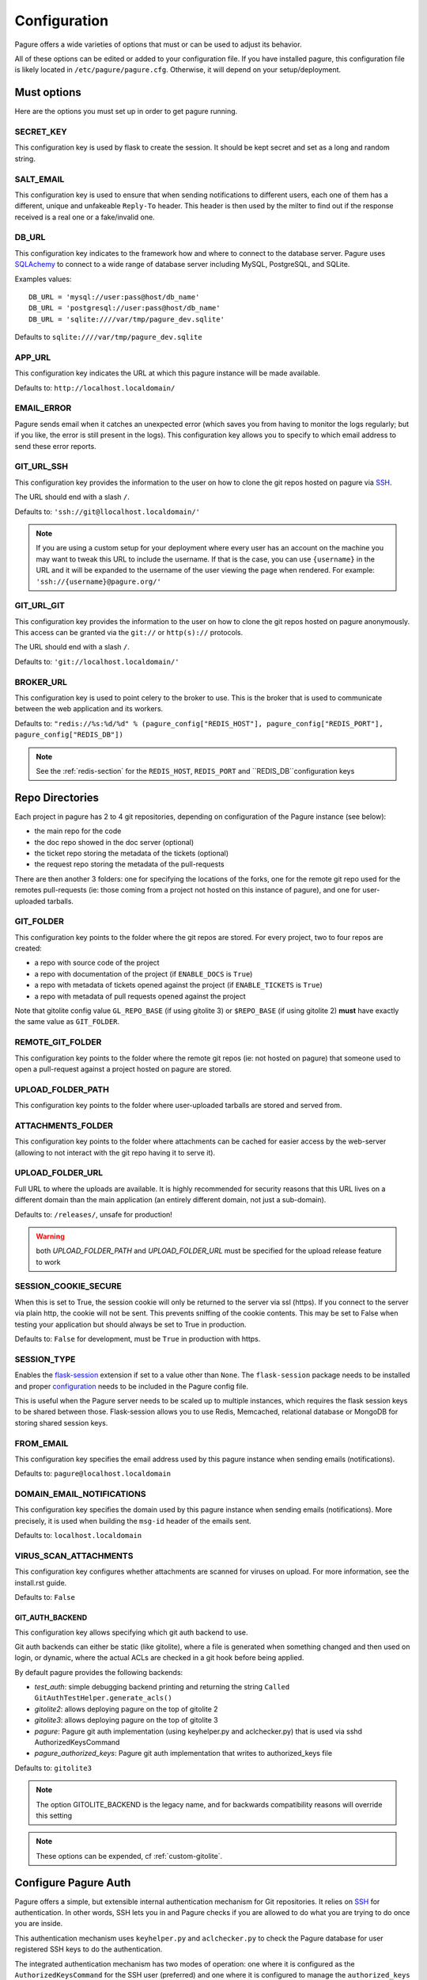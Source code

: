 Configuration
=============

Pagure offers a wide varieties of options that must or can be used to
adjust its behavior.

All of these options can be edited or added to your configuration file.
If you have installed pagure, this configuration file is likely located in
``/etc/pagure/pagure.cfg``. Otherwise, it will depend on your
setup/deployment.


Must options
------------

Here are the options you must set up in order to get pagure running.


SECRET_KEY
~~~~~~~~~~

This configuration key is used by flask to create the session. It should be kept secret
and set as a long and random string.


SALT_EMAIL
~~~~~~~~~~

This configuration key is used to ensure that when sending
notifications to different users, each one of them has a different, unique
and unfakeable ``Reply-To`` header. This header is then used by the milter to find
out if the response received is a real one or a fake/invalid one.


DB_URL
~~~~~~

This configuration key indicates to the framework how and where to connect to the database
server. Pagure uses `SQLAchemy <http://www.sqlalchemy.org/>`_ to connect
to a wide range of database server including MySQL, PostgreSQL, and SQLite.

Examples values:

::

    DB_URL = 'mysql://user:pass@host/db_name'
    DB_URL = 'postgresql://user:pass@host/db_name'
    DB_URL = 'sqlite:////var/tmp/pagure_dev.sqlite'

Defaults to ``sqlite:////var/tmp/pagure_dev.sqlite``


APP_URL
~~~~~~~

This configuration key indicates the URL at which this pagure instance will be made available.

Defaults to: ``http://localhost.localdomain/``


EMAIL_ERROR
~~~~~~~~~~~

Pagure sends email when it catches an unexpected error (which saves you from
having to monitor the logs regularly; but if you like, the error is still
present in the logs).
This configuration key allows you to specify to which email address to send
these error reports.


GIT_URL_SSH
~~~~~~~~~~~

This configuration key provides the information to the user on how to clone
the git repos hosted on pagure via `SSH <https://en.wikipedia.org/wiki/Secure_Shell>`_.

The URL should end with a slash ``/``.

Defaults to: ``'ssh://git@llocalhost.localdomain/'``

.. note:: If you are using a custom setup for your deployment where every
        user has an account on the machine you may want to tweak this URL
        to include the username. If that is the case, you can use
        ``{username}`` in the URL and it will be expanded to the username
        of the user viewing the page when rendered.
        For example: ``'ssh://{username}@pagure.org/'``


GIT_URL_GIT
~~~~~~~~~~~

This configuration key provides the information to the user on how to clone
the git repos hosted on pagure anonymously. This access can be granted via
the ``git://`` or ``http(s)://`` protocols.

The URL should end with a slash ``/``.

Defaults to: ``'git://localhost.localdomain/'``


BROKER_URL
~~~~~~~~~~

This configuration key is used to point celery to the broker to use. This
is the broker that is used to communicate between the web application and
its workers.

Defaults to: ``"redis://%s:%d/%d" % (pagure_config["REDIS_HOST"], pagure_config["REDIS_PORT"], pagure_config["REDIS_DB"])``

.. note:: See the :ref:`redis-section` for the ``REDIS_HOST``, ``REDIS_PORT``
          and ``REDIS_DB``configuration keys


Repo Directories
----------------

Each project in pagure has 2 to 4 git repositories, depending on configuration
of the Pagure instance (see below):

- the main repo for the code
- the doc repo showed in the doc server (optional)
- the ticket repo storing the metadata of the tickets (optional)
- the request repo storing the metadata of the pull-requests

There are then another 3 folders: one for specifying the locations of the forks, one
for the remote git repo used for the remotes pull-requests (ie: those coming from
a project not hosted on this instance of pagure), and one for user-uploaded tarballs.


GIT_FOLDER
~~~~~~~~~~

This configuration key points to the folder where the git repos are stored.
For every project, two to four repos are created:

* a repo with source code of the project
* a repo with documentation of the project
  (if ``ENABLE_DOCS`` is ``True``)
* a repo with metadata of tickets opened against the project
  (if ``ENABLE_TICKETS`` is ``True``)
* a repo with metadata of pull requests opened against the project

Note that gitolite config value ``GL_REPO_BASE`` (if using gitolite 3)
or ``$REPO_BASE`` (if using gitolite 2) **must** have exactly the same
value as ``GIT_FOLDER``.


REMOTE_GIT_FOLDER
~~~~~~~~~~~~~~~~~

This configuration key points to the folder where the remote git repos (ie:
not hosted on pagure) that someone used to open a pull-request against a
project hosted on pagure are stored.


UPLOAD_FOLDER_PATH
~~~~~~~~~~~~~~~~~~

This configuration key points to the folder where user-uploaded tarballs
are stored and served from.


ATTACHMENTS_FOLDER
~~~~~~~~~~~~~~~~~~

This configuration key points to the folder where attachments can be cached
for easier access by the web-server (allowing to not interact with the git
repo having it to serve it).


UPLOAD_FOLDER_URL
~~~~~~~~~~~~~~~~~~

Full URL to where the uploads are available. It is highly recommended for
security reasons that this URL lives on a different domain than the main
application (an entirely different domain, not just a sub-domain).

Defaults to: ``/releases/``, unsafe for production!


.. warning:: both `UPLOAD_FOLDER_PATH` and `UPLOAD_FOLDER_URL` must be
            specified for the upload release feature to work


SESSION_COOKIE_SECURE
~~~~~~~~~~~~~~~~~~~~~

When this is set to True, the session cookie will only be returned to the
server via ssl (https). If you connect to the server via plain http, the
cookie will not be sent. This prevents sniffing of the cookie contents.
This may be set to False when testing your application but should always
be set to True in production.

Defaults to: ``False`` for development, must be ``True`` in production with
https.


SESSION_TYPE
~~~~~~~~~~~~

Enables the `flask-session <https://pythonhosted.org/Flask-Session/>`_
extension if set to a value other than ``None``. The ``flask-session``
package needs to be installed and proper
`configuration <https://pythonhosted.org/Flask-Session/#configuration>`_
needs to be included in the Pagure config file.

This is useful when the Pagure server needs to be scaled up to multiple
instances, which requires the flask session keys to be shared between those.
Flask-session allows you to use Redis, Memcached, relational database
or MongoDB for storing shared session keys.


FROM_EMAIL
~~~~~~~~~~

This configuration key specifies the email address used by this pagure instance
when sending emails (notifications).

Defaults to: ``pagure@localhost.localdomain``


DOMAIN_EMAIL_NOTIFICATIONS
~~~~~~~~~~~~~~~~~~~~~~~~~~

This configuration key specifies the domain used by this pagure instance
when sending emails (notifications). More precisely, it is used
when building the ``msg-id`` header of the emails sent.

Defaults to: ``localhost.localdomain``


VIRUS_SCAN_ATTACHMENTS
~~~~~~~~~~~~~~~~~~~~~~

This configuration key configures whether attachments are scanned for viruses on
upload. For more information, see the install.rst guide.

Defaults to: ``False``


GIT_AUTH_BACKEND
^^^^^^^^^^^^^^^^

This configuration key allows specifying which git auth backend to use.

Git auth backends can either be static (like gitolite), where a file is
generated when something changed and then used on login, or dynamic,
where the actual ACLs are checked in a git hook before being applied.

By default pagure provides the following backends:

- `test_auth`: simple debugging backend printing and returning the string ``Called GitAuthTestHelper.generate_acls()``
- `gitolite2`: allows deploying pagure on the top of gitolite 2
- `gitolite3`: allows deploying pagure on the top of gitolite 3
- `pagure`: Pagure git auth implementation (using keyhelper.py and aclchecker.py) that is used via sshd AuthorizedKeysCommand
- `pagure_authorized_keys`: Pagure git auth implementation that writes to authorized_keys file

Defaults to: ``gitolite3``

.. note:: The option GITOLITE_BACKEND is the legacy name, and for backwards compatibility reasons will override this setting

.. note:: These options can be expended, cf :ref:`custom-gitolite`.


Configure Pagure Auth
---------------------

Pagure offers a simple, but extensible internal authentication mechanism
for Git repositories. It relies on `SSH <https://en.wikipedia.org/wiki/Secure_Shell>`_
for authentication. In other words, SSH lets you in and Pagure checks if
you are allowed to do what you are trying to do once you are inside.

This authentication mechanism uses ``keyhelper.py`` and ``aclchecker.py`` to
check the Pagure database for user registered SSH keys to do the authentication.

The integrated authentication mechanism has two modes of operation: one
where it is configured as the ``AuthorizedKeysCommand`` for the SSH user (preferred)
and one where it is configured to manage the ``authorized_keys`` file for
the SSH user.

In the preferred mode, when you attempt to do an action with a remote Git repo
over SSH (e.g. ``git clone ssh://git@localhost.localdomain/repository.git``),
the SSH server will ask Pagure to validate the SSH user key. This has the
advantage of performance (no racey and slow file I/O) but has the disadvantage
of requiring changes to the system's ``sshd_config`` file to use it.

To use this variant, set the following in ``pagure.cfg``:

::

    GIT_AUTH_BACKEND = "pagure"

    HTTP_REPO_ACCESS_GITOLITE = None

    SSH_KEYS_USERNAME_EXPECT = "git"

    SSH_COMMAND_NON_REPOSPANNER = ([
        "/usr/bin/%(cmd)s",
        "/srv/git/repositories/%(reponame)s",
    ], {"GL_USER": "%(username)s"})


Setting the following in ``/etc/ssh/sshd_config`` is also required:

::

    Match User git
        AuthorizedKeysCommand /usr/libexec/pagure/keyhelper.py "%u" "%h" "%t" "%f"
        AuthorizedKeysCommandUser git


If you do not have the ability to modify the sshd configuration to set up
the ``pagure`` backend, then you need to use the ``pagure_authorized_keys``
alternative backend. This backend will write to the git user's  ``authorized_keys``
file instead. This is slower than the preferred mode and also has the
disadvantage of making it impossible to scale to multiple Pagure frontend
instances on top of a shared Git storage without causing races and triggering
inconsistencies. It also adds to the I/O contention on a heavily used system,
but for most smaller setups with few users, the trade-off is not noticeable.

To use this variant, enable the ``pagure_authorized_keys_worker`` service and
set the following to ``pagure.cfg``:

::

    SSH_FOLDER = "/srv/git/.ssh"

    GIT_AUTH_BACKEND = "pagure_authorized_keys"

    HTTP_REPO_ACCESS_GITOLITE = None

    SSH_COMMAND_NON_REPOSPANNER = ([
        "/usr/bin/%(cmd)s",
        "/srv/git/repositories/%(reponame)s",
    ], {"GL_USER": "%(username)s"})


Configure Gitolite
------------------

Pagure can use `gitolite <http://gitolite.com/>`_ as an authorization layer.
Gitolite relies on `SSH <https://en.wikipedia.org/wiki/Secure_Shell>`_ for
the authentication. In other words, SSH lets you in and gitolite checks if
you are allowed to do what you are trying to do once you are inside.

Pagure supports both gitolite 2 and gitolite 3 and the code generating
the gitolite configuration can be customized for easier integration with
other systems (cf :ref:`custom-gitolite`).

Using Gitolite also requires setting the following in ``pagure.cfg``:

::

    HTTP_REPO_ACCESS_GITOLITE = "/usr/share/gitolite3/gitolite-shell"

    SSH_COMMAND_NON_REPOSPANNER = (
        [
            "/usr/share/gitolite3/gitolite-shell",
            "%(username)s",
            "%(cmd)s",
            "%(reponame)s",
        ],
        {},
    )


This ensures that the Gitolite environment is used for interacting with
Git repositories. Further customizations are listed below.


**gitolite 2 and 3**
~~~~~~~~~~~~~~~~~~~~

GITOLITE_HOME
^^^^^^^^^^^^^

This configuration key points to the home directory of the user under which
gitolite is ran.


GITOLITE_KEYDIR
^^^^^^^^^^^^^^^

This configuration key points to the folder where gitolite stores and accesses
the public SSH keys of all the user have access to the server.

Since pagure is the user interface, it is pagure that writes down the files
in this directory, effectively setting up the users to be able to use gitolite.


GITOLITE_CONFIG
^^^^^^^^^^^^^^^

This configuration key points to the gitolite.conf file where pagure writes
the gitolite repository access configuration.


GITOLITE_CELERY_QUEUE
^^^^^^^^^^^^^^^^^^^^^

This configuration is useful for large pagure deployment where recompiling
the gitolite config file can take a long time. By default the compilation
of gitolite's configuration file is done by the pagure_worker, which spawns
by default 4 concurrent workers. If it takes a while to recompile the
gitolite configuration file, these workers may be stepping on each others'
toes.
In this situation, this configuration key allows you to direct the messages
asking for the gitolite configuration file to be compiled to a different
queue which can then be handled by a different service/worker.

Pagure provides a ``pagure_gitolite_worker.service`` systemd service file
pre-configured to handles these messages if this configuration key is set
to ``gitolite_queue``.


**gitolite 2 only**
~~~~~~~~~~~~~~~~~~~

GL_RC
^^^^^

This configuration key points to the file ``gitolite.rc`` used by gitolite
to record who has access to what (ie: who has access to which repo/branch).


GL_BINDIR
^^^^^^^^^

This configuration key indicates the folder in which the gitolite tools can
be found. It can be as simple as ``/usr/bin/`` if the tools have been installed
using a package manager or something like ``/opt/bin/`` for a more custom
install.


**gitolite 3 only**
~~~~~~~~~~~~~~~~~~~

GITOLITE_HAS_COMPILE_1
^^^^^^^^^^^^^^^^^^^^^^

By setting this configuration key to ``True``, you can turn on using the
gitolite ``compile-1`` binary. This speeds up gitolite task when it recompiles
configuration after new project is created. In order to use this, you need to
have the ``compile-1`` gitolite command.

There are two ways to have it,

#. You distribution already has the file installed for you and you can then
   just use it.
#. You need to download and install it yourself. We are describing what
   needs to be done for this here below.

Installing the ``compile-1`` command:

* You also have to make sure that your distribution of gitolite contains
  `patch <https://github.com/sitaramc/gitolite/commit/c4b6521a4b82e639f6ed776abad79c>`_
  which makes gitolite respect ``ALLOW_ORPHAN_GL_CONF`` configuration variable,
  if this patch isn't already present, you will have to make the change yourself.
* In your ``gitolite.rc`` set ``ALLOW_ORPHAN_GL_CONF`` to ``1`` (you may
  have to add it yourself).
* Still in your ``gitolite.rc`` file, uncomment ``LOCAL_CODE`` file and set
  it to a full path of a directory that you choose (for example
  ``/usr/local/share/gitolite3``).
* Create a subdirectory ``commands`` under the path you picked for ``LOCAL_CODE``
  (in our example, you will need to do: ``mkdir -p /usr/local/share/gitolite3/commands``)
* Finally, install the ``compile-1`` command in this ``commands`` subdirectory
  If your installation doesn't ship this file, you can `download it
  <https://github.com/sitaramc/gitolite/blob/master/contrib/commands/compile-1>`_.
  (Ensure the file is executable, otherwise gitolite will not find it)

Defaults to: ``False``


EventSource options
-------------------

EVENTSOURCE_SOURCE
~~~~~~~~~~~~~~~~~~

This configuration key indicates the URL at which the EventSource server is
available. If not defined, pagure will behave as if there are no EventSource
server running.


EVENTSOURCE_PORT
~~~~~~~~~~~~~~~~

This configuration key indicates the port at which the EventSource server is
running.

.. note:: The EventSource server requires a redis server (see ``Redis options``
         below)


Web-hooks notifications
-----------------------

WEBHOOK
~~~~~~~

This configuration key allows turning on or off web-hooks notifications for
this pagure instance.

Defaults to: ``False``.

.. note:: The Web-hooks server requires a redis server (see ``Redis options``
         below)


.. _redis-section:


Redis options
-------------

REDIS_HOST
~~~~~~~~~~

This configuration key indicates the host at which the `redis <http://redis.io/>`_
server is running.

Defaults to: ``0.0.0.0``.

REDIS_PORT
~~~~~~~~~~

This configuration key indicates the port at which the redis server can be
contacted.

Defaults to: ``6379``.

REDIS_DB
~~~~~~~~

This configuration key indicates the name of the redis database to use for
communicating with the EventSource server.

Defaults to: ``0``.


Authentication options
----------------------

ADMIN_GROUP
~~~~~~~~~~~

List of groups, either local or remote (if the openid server used supports the
group extension), that are the site admins. These admins can regenerate the
gitolite configuration, the ssh key files, and the hook-token for every project
as well as manage users and groups.


PAGURE_ADMIN_USERS
~~~~~~~~~~~~~~~~~~

List of local users that are the site admins. These admins have the same rights as
the users in the admin groups listed above as well as admin rights to
all projects hosted on this pagure instance.


Celery Queue options
--------------------

In order to help prioritize between tasks having a direct impact on the user
experience and tasks needed to be run on the background but not directly
impacting the users, we have split the generic tasks triggered by the web
application into three possible queues: Fast, Medium, Slow.
If none of these options are set, a single queue will be used for all tasks.

FAST_CELERY_QUEUE
~~~~~~~~~~~~~~~~~

This configuration key can be used to specify a dedicated queue for tasks that
are triggered by the web frontend and need to be processed quickly for the
best user experience.

This will be used for tasks such as creating a new project, forking or
merging a pull-request.

Defaults to: ``None``.

MEDIUM_CELERY_QUEUE
~~~~~~~~~~~~~~~~~~~

This configuration key can be used to specify a dedicated queue for tasks that
are triggered by the web frontend and need to be processed but aren't critical
for the best user experience.

This will be used for tasks such as updating a file in a git repository.

Defaults to: ``None``.

SLOW_CELERY_QUEUE
~~~~~~~~~~~~~~~~~

This configuration key can be used to specify a dedicated queue for tasks that
are triggered by the web frontend, are slow and do not impact the user
experience in the user interface.

This will be used for tasks such as updating the ticket git repo based on
the content posted in the user interface.

Defaults to: ``None``.


Stomp Options
-------------

Pagure integration with Stomp allows you to emit messages to any
stomp-compliant message bus.

STOMP_NOTIFICATIONS
~~~~~~~~~~~~~~~~~~~

This configuration key can be used to turn on or off notifications via
`stomp protocol <https://stomp.github.io/>`_. All other stomp-related
settings don't need to be present if this is set to ``False``.

Defaults to: ``False``.

STOMP_BROKERS
~~~~~~~~~~~~~

List of 2-tuples with broker domain names and ports. For example
``[('primary.msg.bus.com', 6543), ('backup.msg.bus.com`, 6543)]``.

STOMP_HIERARCHY
~~~~~~~~~~~~~~~

Base name of the hierarchy to emit messages to. For example
``/queue/some.hierarchy.``. Note that this **must** end with
a dot. Pagure will append queue names such as ``project.new``
to this value, resulting in queue names being e.g.
``/queue/some.hierarchy.project.new``.

STOMP_SSL
~~~~~~~~~

Whether or not to use SSL when connecting to message brokers.

Defaults to: ``False``.

STOMP_KEY_FILE
~~~~~~~~~~~~~~

Absolute path to key file for SSL connection. Only required if
``STOMP_SSL`` is set to ``True``.

STOMP_CERT_FILE
~~~~~~~~~~~~~~~

Absolute path to certificate file for SSL connection. Only required if
``STOMP_SSL`` is set to ``True``.

STOMP_CREDS_PASSWORD
~~~~~~~~~~~~~~~~~~~~

Password for decoding ``STOMP_CERT_FILE`` and ``STOMP_KEY_FILE``. Only
required if ``STOMP_SSL`` is set to ``True`` and credentials files are
password-encoded.

ALWAYS_STOMP_ON_COMMITS
~~~~~~~~~~~~~~~~~~~~~~~

This configuration key can be used to enforce `stomp <https://stomp.github.io/>`_
notifications on commits made on all projects in a pagure instance.

Defaults to: ``False``.


API token ACLs
--------------

ACLS
~~~~

This configuration key lists all the ACLs that can be associated with an API
token with a short description of what the ACL allows one to do.
This key it not really meant to be changed unless you really know what you
are doing.

USER_ACLS
~~~~~~~~~

This configuration key can be used to list which of the ACLs listed in ``ACLS``
can be associated with an API token of a project in the (web) user interface.

Use this configuration key in combination with ``ADMIN_API_ACLS`` to disable
certain ACLs for users while allowing admins to generate keys with them.

Defaults to: ``[key for key in ACLS.keys() if key != 'generate_acls_project']``
    (ie: all the ACLs in ``ACLS`` except for ``generate_acls_project``)


ADMIN_API_ACLS
~~~~~~~~~~~~~~

This configuration key can be used to list which of the ACLs listed in ``ACLS``
can be generated by the ``pagure-admin`` CLI tool by admins.

Defaults to: ``['issue_comment', 'issue_create', 'issue_change_status', 'pull_request_flag', 'pull_request_comment', 'pull_request_merge', 'generate_acls_project', 'commit_flag', 'create_branch']``


CROSS_PROJECT_ACLS
~~~~~~~~~~~~~~~~~~

This configuration key can be used to list which of the ACLs listed in ``ACLS``
can be associated with a project-less API token in the (web) user interface.
These project-less API tokens can be generated in the user's settings page
and allows action in multiple projects instead of being restricted to a
specific one.

Defaults to: ``['create_project', 'fork_project', 'modify_project']``


Optional options
----------------

Theming
~~~~~~~

THEME
^^^^^

This configuration key allows you to specify the theme to be used. The
string specified is the name of the theme directory in ``pagure/themes/``

For more information about theming see the :doc:`usage/theming`

Default options:

- ``chameleon``  The OpenSUSE theme for pagure
- ``default``  The default theme for pagure
- ``pagureio``  The theme used at https://pagure.io
- ``srcfpo``  The theme used at https://src.fedoraproject.org

Defaults to: ``default``


Git repository templates
~~~~~~~~~~~~~~~~~~~~~~~~

PROJECT_TEMPLATE_PATH
^^^^^^^^^^^^^^^^^^^^^

This configuration key allows you to specify the path to a git repository
to use as a template when creating new repository for new projects.
This template will not be used for forks nor any of the git repository but
the one used for the sources (ie: it will not be used for the tickets,
requests or docs repositories).

FORK_TEMPLATE_PATH
^^^^^^^^^^^^^^^^^^

This configuration key allows you to specify the path to a git repository
to use as a template when creating new repository for new forks.
This template will not be used for any of the git repository but
the one used for the sources of forks (ie: it will not be used for the
tickets, requests or docs repositories).


SSH_KEYS
~~~~~~~~

It is a good practice to publish the fingerprint and public SSH key of a
server you provide access to.
Pagure offers the possibility to expose this information based on the values
set in the configuration file, in the ``SSH_KEYS`` configuration key.

See the `SSH hostkeys/Fingerprints page on pagure.io <https://pagure.io/ssh_info>`_.

.. warning: The format is important

    SSH_KEYS = {'RSA': {'fingerprint': '<foo>', 'pubkey': '<bar>'}}

Where `<foo>` and `<bar>` must be replaced by your values.


CSP_HEADERS
~~~~~~~~~~~

Content Security Policy (CSP) is a computer security standard introduced to
prevent cross-site scripting (XSS), clickjacking and other code injection
attacks resulting from execution of malicious content in the trusted web page
context

Source: https://en.wikipedia.org/wiki/Content_Security_Policy


Defaults to:

::

    CSP_HEADERS = (
        "default-src 'self' https:; "
        "script-src 'self' 'nonce-{nonce}'; "
        "style-src 'self' 'nonce-{nonce}'"
    )

Where ``{nonce}`` is dynamically set by pagure.


LOGGING_GIT_HOOKS
~~~~~~~~~~~~~~~~~

This configuration key allows to have a different logging configuration for the
web application and the git hooks.

If un-specified (default), the logging configuration used by the git hooks will
be the same as the one for the web application (i.e.: defined in ``LOGGING`` here
below).

Defaults to: ``None``.


LOGGING
~~~~~~~

This configuration key allows you to set up the logging of the application.
It relies on the standard `python logging module
<https://docs.python.org/2/library/logging.html>`_.

The default value is:

::

   LOGGING = {
        "version": 1,
        "disable_existing_loggers": False,
        "formatters": {
            "standard": {
                "format": "%(asctime)s [%(levelname)s] %(name)s: %(message)s"
            },
            "email_format": {"format": MSG_FORMAT},
        },
        "filters": {"myfilter": {"()": ContextInjector}},
        "handlers": {
            "console": {
                "formatter": "standard",
                "class": "logging.StreamHandler",
                "stream": "ext://sys.stdout",
            },
            "auth_handler": {
                "formatter": "standard",
                "class": "logging.StreamHandler",
                "stream": "ext://sys.stdout",
            },
            "email": {
                "level": "ERROR",
                "formatter": "email_format",
                "class": "logging.handlers.SMTPHandler",
                "mailhost": "localhost",
                "fromaddr": "pagure@localhost",
                "toaddrs": "root@localhost",
                "subject": "ERROR on pagure",
                "filters": ["myfilter"],
            },
        },
        # The root logger configuration; this is a catch-all configuration
        # that applies to all log messages not handled by a different logger
        "root": {"level": "INFO", "handlers": ["console"]},
        "loggers": {
            "pagure": {
                "handlers": ["console"],
                "level": "DEBUG",
                "propagate": True,
            },
            "pagure_auth": {
                "handlers": ["auth_handler"],
                "level": "DEBUG",
                "propagate": False,
            },
            "flask": {
                "handlers": ["console"],
                "level": "INFO",
                "propagate": False,
            },
            "sqlalchemy": {
                "handlers": ["console"],
                "level": "WARN",
                "propagate": False,
            },
            "binaryornot": {
                "handlers": ["console"],
                "level": "WARN",
                "propagate": True,
            },
            "MARKDOWN": {
                "handlers": ["console"],
                "level": "WARN",
                "propagate": True,
            },
            "PIL": {"handlers": ["console"], "level": "WARN", "propagate": True},
            "chardet": {
                "handlers": ["console"],
                "level": "WARN",
                "propagate": True,
            },
            "pagure.lib.encoding_utils": {
                "handlers": ["console"],
                "level": "WARN",
                "propagate": False,
            },
        },
    }

.. note:: as you can see there is an ``email`` handler defined. It's not used
    anywhere by default but you can use it to get report of errors by email
    and thus monitor your pagure instance.
    To do this the easiest is to set, on the ``root`` logger:
    ::

        'handlers': ['console', 'email'],

.. note:: The ``pagure_auth`` logger is a special one logging all activities
    regarding read/write access to git repositories. It will be a pretty
    important log for auditing if needed.
    You can separate this log into its own file if you like by using the
    following handler:
    ::

        "auth_handler": {
            "formatter": "standard",
            "class": "logging.handlers.TimedRotatingFileHandler",
            "filename": "/var/log/pagure/pagure_auth.log",
            "backupCount": 10,
            "when": "midnight",
            "utc": True,
        },

    This snippet will automatically make the logs rotate at midnight each day,
    keep the logs for 10 days and use UTC as timezone for the logs. Depending on
    how your pagure instance is set-up, you may have to tweak the filesystem
    permissions on the folder and file so the rotation works properly.


ITEM_PER_PAGE
~~~~~~~~~~~~~

This configuration key allows you to configure the length of a page by
setting the number of items on the page. Items can be commits, users, groups,
or projects for example.

Defaults to: ``50``.


PR_TARGET_MATCHING_BRANCH
~~~~~~~~~~~~~~~~~~~~~~~~~

If set to ``True``, the default target branch for all pull requests in UI
is the branch that is longest substring of the branch that the pull request
is created from. For example, a ``mybranch`` branch in original repo will
be the default target of a pull request from branch ``mybranch-feature-1``
in a fork when opening a new pull request. If this is set to ``False``,
the default branch of the repo will be the default target of all pull requests.

Defaults to: ``False``.


SSH_ACCESS_GROUPS
~~~~~~~~~~~~~~~~~

Some instances of pagure are deployed in such a way that only the members of
certain groups are allowed to commit via ssh. This configuration key allows
to specify which groups have commit access and thus let pagure hide the ssh
URL from the drop-down "Clone" menu for all the person who are not in one of
these groups.
If this configuration key is not defined or left empty, it is assume that there
is no such group restriction and everyone can commit via ssh (default behavior).


Defaults to: ``[]``


SMTP configuration
~~~~~~~~~~~~~~~~~~

SMTP_SERVER
^^^^^^^^^^^

This configuration key specifies the SMTP server to use when
sending emails.

Defaults to: ``localhost``.

See also the SMTP_STARTTLS section.


SMTP_PORT
^^^^^^^^^

This configuration key specifies the SMTP server port.

SMTP by default uses TCP port 25. The protocol for mail submission is
the same, but uses port 587.
SMTP connections secured by SSL, known as SMTPS, default to port 465
(nonstandard, but sometimes used for legacy reasons).

Defaults to: ``25``


SMTP_SSL
^^^^^^^^

This configuration key specifies whether the SMTP connections
should be secured over SSL.

Defaults to: ``False``


SMTP_STARTTLS
^^^^^^^^^^^^^

This configuration key specifies instructs pagure to starts connecting to
the SMTP server via a `starttls` command.

When enabling STARTTLS in conjunction with a local smtp server, you should
replace ``localhost`` with a host name that is included in the server's
certificate. If the server only relays messages originating from ``localhost``,
then you should also ensure that the above host name resolves to the same
tcp address as ``localhost``, for instance by adding an appropriate record
to */etc/hosts*.

Defaults to: ``False``


SMTP_KEYFILE
^^^^^^^^^^^^

This configuration key allows to specify a key file to be used in the
`starttls` command when connecting to the smtp server.

Defaults to: ``None``


SMTP_CERTFILE
^^^^^^^^^^^^^

This configuration key allows to specify a certificate file to be used in
the `starttls` command when connecting to the smtp server.

Defaults to: ``None``


SMTP_USERNAME
^^^^^^^^^^^^^

This configuration key allows usage of SMTP with auth.

Note: Specify SMTP_USERNAME and SMTP_PASSWORD for using SMTP auth

Defaults to: ``None``


SMTP_PASSWORD
^^^^^^^^^^^^^

This configuration key allows usage of SMTP with auth.

Note: Specify SMTP_USERNAME and SMTP_PASSWORD for using SMTP auth

Defaults to: ``None``


SHORT_LENGTH
~~~~~~~~~~~~

This configuration key specifies the length of the commit ids or
file hex displayed in the user interface.

Defaults to: ``6``.


BLACKLISTED_PROJECTS
~~~~~~~~~~~~~~~~~~~~

This configuration key specifies a list of project names that are forbidden.
This list is used for example to avoid conflicts at the URL level between the
static files located under ``/static/`` and a project that would be named
``static`` and thus be located at ``/static``.

Defaults to:

::

    [
        'static', 'pv', 'releases', 'new', 'api', 'settings',
        'logout', 'login', 'users', 'groups', 'about'
    ]


CHECK_SESSION_IP
~~~~~~~~~~~~~~~~

This configuration key specifies whether to check the user's IP
address when retrieving its session. This makes things more secure but
under certain setups it might not work (for example if there
are proxies in front of the application).

Defaults to: ``True``.


PAGURE_AUTH
~~~~~~~~~~~~

This configuration key specifies which authentication method to use.
Valid options are ``fas``, ``openid``, ``oidc``, or ``local``.

* ``fas`` uses the Fedora Account System `FAS <https://accounts.fedoraproject.org>`
  to provide user authentication and enforces that users sign the FPCA.

* ``openid`` uses OpenID authentication.  Any provider may be used by
  changing the FAS_OPENID_ENDPOINT configuration key.  By default
  FAS (without FPCA) will be used.

* ``oidc`` enables OpenID Connect using any provider.  This provider requires
  the configuration options starting with ``OIDC_`` (see below) to be provided.

* ``local`` causes pagure to use the local pagure database for user management.
  User registration can be disabled with the ALLOW_USER_REGISTRATION configuration key.

Defaults to: ``local``.


OIDC Settings
~~~~~~~~~~~~~

.. note:: Pagure uses `flask-oidc <https://github.com/puiterwijk/flask-oidc/>`_
   to support OIDC authentication. This extension has a `number of configuration
   keys <http://flask-oidc.readthedocs.io/en/latest/#settings-reference>`_
   that may be useful depending on your set-up


OIDC_CLIENT_SECRETS
^^^^^^^^^^^^^^^^^^^

Provide a path to client secrets file on local filesystem. This file can be
obtained from your OpenID Connect identity provider. Note that some providers
don't fill in ``userinfo_uri``. If that is the case, you need to add it to
the secrets file manually.

OIDC_ID_TOKEN_COOKIE_SECURE
^^^^^^^^^^^^^^^^^^^^^^^^^^^

When this is set to True, the cookie with OpenID Connect Token will only be
returned to the server via ssl (https). If you connect to the server via plain
http, the cookie will not be sent. This prevents sniffing of the cookie contents.
This may be set to False when testing your application but should always
be set to True in production.

Defaults to: ``True`` for production with https, can be set to ``False`` for
convenient development.

OIDC_SCOPES
^^^^^^^^^^^

List of `OpenID Connect scopes http://openid.net/specs/openid-connect-core-1_0.html#ScopeClaims`
to request from identity provider.

OIDC_PAGURE_EMAIL
^^^^^^^^^^^^^^^^^

Name of key of user's email in userinfo JSON returned by identity provider.

OIDC_PAGURE_FULLNAME
^^^^^^^^^^^^^^^^^^^^

Name of key of user's full name in userinfo JSON returned by identity provider.

OIDC_PAGURE_USERNAME
^^^^^^^^^^^^^^^^^^^^

Name of key of user's preferred username in userinfo JSON returned by identity
provider.

OIDC_PAGURE_SSH_KEY
^^^^^^^^^^^^^^^^^^^

Name of key of user's ssh key in userinfo JSON returned by identity provider.

OIDC_PAGURE_GROUPS
^^^^^^^^^^^^^^^^^^

Name of key of user's groups in userinfo JSON returned by identity provider.

OIDC_PAGURE_USERNAME_FALLBACK
^^^^^^^^^^^^^^^^^^^^^^^^^^^^^

This specifies fallback for getting username assuming ``OIDC_PAGURE_USERNAME``
is empty - can be ``email`` (to use the part before ``@``) or ``sub``
(IdP-specific user id, can be a nickname, email or a numeric ID
depending on identity provider).


IP_ALLOWED_INTERNAL
~~~~~~~~~~~~~~~~~~~

This configuration key specifies which IP addresses are allowed
to access the internal API endpoint. These endpoints are accessed by the
milters for example and allow performing actions in the name of someone else
which is sensitive, thus the origin of the request using
these endpoints is validated.

Defaults to: ``['127.0.0.1', 'localhost', '::1']``.


MAX_CONTENT_LENGTH
~~~~~~~~~~~~~~~~~~

This configuration key specifies the maximum file size allowed when
uploading content to pagure (for example, screenshots to a ticket).

Defaults to: ``4 * 1024 * 1024`` which corresponds to 4 megabytes.


ENABLE_TICKETS
~~~~~~~~~~~~~~

This configuration key activates or deactivates the ticketing system
for all the projects hosted on this pagure instance.

Defaults to: ``True``


ENABLE_TICKETS_NAMESPACE
~~~~~~~~~~~~~~~~~~~~~~~~

This configuration key can be used to restrict the namespace in which the ticketing
system is enabled.
So if your pagure instance has ``ENABLE_TICKETS`` as ``True`` and sets
``ENABLE_TICKETS_NAMESPACE`` to ``['tests', 'infra']`` only the projects opened
in these two namespaces will have the ticketing system enabled. All the other
namespaces will not.


Defaults to: ``[]``


ENABLE_DOCS
~~~~~~~~~~~

This configuration key activates or deactivates creation of git repos
for documentation for all the projects hosted on this pagure instance.

Defaults to: ``True``


ENABLE_NEW_PROJECTS
~~~~~~~~~~~~~~~~~~~

This configuration key permits or forbids creation of new projects via
the user interface and the API of this pagure instance.

Defaults to: ``True``


ENABLE_UI_NEW_PROJECTS
~~~~~~~~~~~~~~~~~~~~~~

This configuration key permits or forbids creation of new projects via
the user interface (only) of this pagure instance. It allows forbidding
to create new project in the user interface while letting a set of trusted
person to create projects via the API granted they have the API token with
the corresponding ACL.

Defaults to: ``True``


ENABLE_DEL_PROJECTS
~~~~~~~~~~~~~~~~~~~

This configuration key permits or forbids deletion of projects via
the user interface of this pagure instance.

Defaults to: ``True``


ENABLE_DEL_FORKS
~~~~~~~~~~~~~~~~

This configuration key permits or forbids deletion of forks via
the user interface of this pagure instance.

Defaults to: ``ENABLE_DEL_PROJECTS``


GIT_HOOK_DB_RO
~~~~~~~~~~~~~~

This configuration key specifies if the git hook have a read-only (RO) access
to the database or not.
Some pagure deployment provide an actual shell account on the host and thus the
git hook called upon git push are executed under that account. If the user
manages to by-pass git and is able to access the configuration file, they could
have access to "private" information. So in those deployments the git hooks
have a specific configuration file with a database access that is read-only,
making pagure behave differently in those situations.

Defaults to: ``False``


EMAIL_SEND
~~~~~~~~~~

This configuration key enables or disables all email notifications for
this pagure instance. This can be useful to turn off when developing on
pagure, or for test or pre-production instances.

Defaults to: ``False``.

.. note::
    This does not disable emails to the email address set in ``EMAIL_ERROR``.


FEDMSG_NOTIFICATIONS
~~~~~~~~~~~~~~~~~~~~

This configuration key can be used to turn on or off notifications via `fedmsg
<https://fedmsg.readthedocs.io/>`_.

Defaults to: ``False``.


FEDORA_MESSAGING_NOTIFICATIONS
~~~~~~~~~~~~~~~~~~~~~~~~~~~~~~

This configuration key can be used to turn on or off sending notifications via
`fedora-messaging <https://fedora-messaging.readthedocs.io/en/stable/>`_.

Defaults to: ``False``.


ALWAYS_FEDMSG_ON_COMMITS
~~~~~~~~~~~~~~~~~~~~~~~~

This configuration key can be used to enforce `fedmsg <https://fedmsg.readthedocs.io/>`_
notifications on commits made on all projects in a pagure instance.

Defaults to: ``True``.


ALLOW_DELETE_BRANCH
~~~~~~~~~~~~~~~~~~~

This configuration keys enables or disables allowing users to delete git
branches from the user interface. In sensible pagure instance you may
want to turn this off and with a customized gitolite configuration you can
prevent users from deleting branches in their git repositories.

Defaults to: ``True``.


ALLOW_ADMIN_IGNORE_EXISTING_REPOS
~~~~~~~~~~~~~~~~~~~~~~~~~~~~~~~~~

This enables a checkbox "Ignore existing repos" for admins when creating a new
project. When this is checkbox is checked, existing repositories will not cause
project creation to fail.
This could be used to assume responsibility of existing repositories.

Defaults to: ``False``.


USERS_IGNORE_EXISTING_REPOS
~~~~~~~~~~~~~~~~~~~~~~~~~~~

List of users who can al create a project while ignoring existing repositories.

Defaults to: ``[]``.


LOCAL_SSH_KEY
~~~~~~~~~~~~~

This configuration key can be used to let pagure administrate the user's ssh keys
or have a third party tool do it for you.
In most cases, it will be fine to let pagure handle it.

Defaults to ``True``.


DEPLOY_KEY
~~~~~~~~~~

This configuration key can be used to disable the deploy keys feature of an
entire pagure instance. This feature enable to add extra public ssh keys
that a third party could use to push to a project.

Defaults to ``True``.


OLD_VIEW_COMMIT_ENABLED
~~~~~~~~~~~~~~~~~~~~~~~

In version 1.3, pagure changed its URL scheme to view the commit of a
project in order to add support for pseudo-namespaced projects.

For pagure instances older than 1.3, who care about backward compatibility,
we added an endpoint ``view_commit_old`` that brings URL backward
compatibility for URLs using the complete git hash (the 40 characters).
For URLs using a shorter hash, the URLs will remain broken.

This configuration key enables or disables this backward compatibility
which is useful for pagure instances running since before 1.3 but is not
for newer instances.

Defaults to: ``False``.


DISABLE_REMOTE_PR
~~~~~~~~~~~~~~~~~

In some pagure deployments remote pull requests need to be disabled
due to legal / policy reasons.

Defaults to: ``False``.


PAGURE_CI_SERVICES
~~~~~~~~~~~~~~~~~~

Pagure can be configure to integrate results of a Continuous Integration (CI)
service to pull-requests open against a project.

To enable this integration, follow the documentation on how to install
pagure-ci and set this configuration key to ``['jenkins']`` (Jenkins being
the only CI service supported at the moment).

Defaults to: ``None``.

.. warning:: Requires `Redis` to be configured and running.


INSTANCE_NAME
~~~~~~~~~~~~~

This allows giving a name to this running instance of pagure. The name is
then used in the welcome screen shown upon first login.

Defaults to: ``Pagure``

.. note: the welcome screen currently does not work with the `local`
         authentication.

ADMIN_EMAIL
~~~~~~~~~~~

This configuration key allows you to change the default administrator email
which is displayed on the "about" page. It can also be used elsewhere.

Defaults to: ``root@localhost.localdomain``


USER_NAMESPACE
~~~~~~~~~~~~~~

This configuration key can be used to enforce that project are namespaced under
the user's username, behaving in this way in a similar fashion as github.com
or gitlab.com.

Defaults to: ``False``


DOC_APP_URL
~~~~~~~~~~~

This configuration key allows you to specify where the documentation server
is running (preferably in a different domain name entirely).
If not set, the documentation page will show an error message saying that
this pagure instance does not have a documentation server.

Defaults to: ``None``


PRIVATE_PROJECTS
~~~~~~~~~~~~~~~~

This configuration key allows you to host private repositories. These
repositories are visible only to the creator of the repository and to the
users who are given access to the repository. No information is leaked about the
private repository which means redis doesn't have the access to the repository
and even fedmsg doesn't get any notifications.

Defaults to: ``True``


EXCLUDE_GROUP_INDEX
~~~~~~~~~~~~~~~~~~~

This configuration key can be used to hide project an user has access to via
one of the groups listed in this key.

The use-case is the following: the Fedora project is deploying pagure has a
front-end for the git repos of the packages in the distribution, that means
about 17,000 git repositories in pagure. The project has a group of people
that have access to all of these repositories, so when viewing the user's
page of one member of that group, instead of seeing all the project that
this user works on, you can see all the projects hosted in that pagure
instance. Using this configuration key, pagure will hide all the projects
that this user has access to via the specified groups and thus return only
the groups of forks of that users.

Defaults to: ``[]``


TRIGGER_CI
~~~~~~~~~~

A run of pagure-ci can be manually triggered if some key sentences are added
as comment to a pull-request, either manually or via the "Rerun CI" dropdown.
This allows one to re-run a test that failed due to some network outage or other
unexpected issues unrelated to the test suite.

This configuration key can be used to define all the sentences that can be used
to trigger this pagure-ci run. The format is following: ``{"<sentence>":
{"name": "<name of the CI>", "description": "<short description>"}}``

Sentences which have ``None`` as value won't show up in the "Rerun CI"
dropdown. Additionally, it's possible to add a ``requires_project_hook_attr``
key to the dict with data about a sentence. For example, having
``"requires_project_hook_attr": ("ci_hook", "active_pr", True)`` would make
the "Rerun CI" dropdown have a button for this specific CI only if the
project has ``ci_hook`` activated and its ``active_pr`` value is ``True``.

In versions before 5.2, this was a list containing just the sentences.

Defaults to: ``{"pretty please pagure-ci rebuild": {"name": "Default CI",
"description": "Rerun default CI"}}``

.. note:: The sentences defined in this configuration key should be lower
          case only!


FLAG_STATUSES_LABELS
~~~~~~~~~~~~~~~~~~~~

By default, Pagure has ``success``, ``failure``, ``error``, ``pending`` and
``canceled`` statuses of PR and commit flags. This setting allows you to
define a custom mapping of statuses to their respective Bootstrap labels.


FLAG_SUCCESS
~~~~~~~~~~~~

Holds name of PR/commit flag that is considered a success.

Defaults to: ``success``


FLAG_FAILURE
~~~~~~~~~~~~

Holds name of PR/commit flag that is considered a failure.

Defaults to: ``failure``


FLAG_PENDING
~~~~~~~~~~~~

Holds name of PR/commit flag that is considered a pending state.

Defaults to: ``pending``


EXTERNAL_COMMITTER
~~~~~~~~~~~~~~~~~~

The external committer feature is a way to allow members of groups defined
outside pagure (and provided to pagure upon login by the authentication
system) to be consider committers on pagure.

This feature can give access to all the projects on the instance, all but
some or just some.

Defaults to: ``{}``

To give access to all the projects to a group named ``fedora-altarch`` use
a such a structure::

    EXTERNAL_COMMITTER = {
        'fedora-altarch': {}
    }

To give access to all the projects but one (named ``rpms/test``) to a group
named ``provenpackager`` use a such a structure::

    EXTERNAL_COMMITTER = {
        'fedora-altarch': {},
        'provenpackager': {
            'exclude': ['rpms/test']
        }
    }

To give access to just some projects (named ``rpms/test`` and
``modules/test``) to a group named ``testers`` use a such a structure::

    EXTERNAL_COMMITTER = {
        'fedora-altarch': {},
        'provenpackager': {
            'exclude': ['rpms/test']
        },
        'testers': {
            'restrict': ['rpms/test', 'modules/test']
        }
    }


REQUIRED_GROUPS
~~~~~~~~~~~~~~~

The required groups allows one to specify in which group an user must be to be
added to a project with commit or admin access.

Defaults to: ``{}``

Example configuration::

    REQUIRED_GROUPS = {
        'rpms/kernel': ['packager', 'kernel-team'],
        'modules/*': ['module-packager', 'packager'],
        'rpms/*': ['packager'],
        '*': ['contributor'],
    }

With this configuration (evaluated in the provided order):

* only users that are in the groups ``packager`` and ``kernel-team`` will be
  allowed to be added the ``rpms/kernel`` project (where ``rpms`` is the
  namespace and ``kernel`` the project name).

* only users that are in the groups ``module-packager`` and ``packager``
  will be allowed to be added to projects in the ``modules`` namespace.

* only users that are in the group ``packager`` will be allowed to be added
  to projects in the ``rpms`` namespace.

* only users in the ``contributor`` group will be allowed to be added to
  any project on this pagure instance.


GITOLITE_PRE_CONFIG
~~~~~~~~~~~~~~~~~~~

This configuration key allows you to include some content at the *top* of
the gitolite configuration file (such as some specific group definition),
thus allowing to customize the gitolite configuration file with elements
and information that are outside of pagure's control.

This can be used in combination with ``GITOLITE_POST_CONFIG`` to further
customize gitolite's configuration file. It can also be used with
``EXTERNAL_COMMITTER`` to give commit access to git repos based on external
information.

Defaults to: ``None``


GITOLITE_POST_CONFIG
~~~~~~~~~~~~~~~~~~~~

This configuration key allows you to include some content at the *end* of
the gitolite configuration file (such as some project definition or access),
thus allowing to customize the gitolite configuration file with elements
and information that are outside of pagure's control.

This can be used in combination with ``GITOLITE_PRE_CONFIG`` to further
customize gitolite's configuration file. It can also be used with
``EXTERNAL_COMMITTER`` to give commit access to git repos based on external
information.

Defaults to: ``None``


GIT_GARBAGE_COLLECT
~~~~~~~~~~~~~~~~~~~

This configuration key allows for explicit running of ``git gc --auto``
after every operation that adds new objects to any git repository -
that is after pushing and merging. The reason for having this functionality
in Pagure is that gc is not guaranteed to be run by git after every
object-adding operation.

The garbage collection run by Pagure will respect git settings, so you
can tweak ``gc.auto`` and ``gc.autoPackLimit`` to your liking
and that will have immediate effect on the task that runs the garbage
collection. These values can be configured system-wide in ``/etc/gitconfig``.
See https://git-scm.com/docs/git-gc#git-gc---auto for more details.

This is especially useful if repositories are stored on NFS (or similar
network storage), where file metadata access is expensive - having unpacked
objects in repositories requires *a lot* of metadata reads.

Note that the garbage collection is only run on repos that are not on
repoSpanner.

Defaults to: ``False``


CELERY_CONFIG
~~~~~~~~~~~~~

This configuration key allows you to tweak the configuration of celery for
your needs.
See the documentation about `celery configuration
<http://docs.celeryproject.org/en/latest/userguide/configuration.html>`_ for
more information.

Defaults to: ``{}``


CASE_SENSITIVE
~~~~~~~~~~~~~~

This configuration key can be used to make this pagure instance case sensitive
instead of its default: case-insensitive.

Defaults to: ``False``


PROJECT_NAME_REGEX
~~~~~~~~~~~~~~~~~~

This configuration key can be used to customize the regular expression used to
validate new project name.

Defaults to: ``^[a-zA-z0-9_][a-zA-Z0-9-_]*$``


APPLICATION_ROOT
~~~~~~~~~~~~~~~~

This configuration key is used in the path of the cookie used by pagure.

Defaults to: ``'/'``


ALLOWED_PREFIX
~~~~~~~~~~~~~~

This configuration key can be used to specify a list of allowed namespaces that
will not require creating a group for users to create projects in.

Defaults to: ``[]``


ADMIN_SESSION_LIFETIME
~~~~~~~~~~~~~~~~~~~~~~

This configuration key allows specifying the lifetime of the session during
which the user won't have to log in again for admin actions.
In other words, the maximum time between which an user can access a project's
settings page without a re-login.

Defaults to: ``timedelta(minutes=20)``

where timedelta comes from the python datetime module


BLACKLISTED_GROUPS
~~~~~~~~~~~~~~~~~~

This configuration key can be used to blacklist some group names.

Defaults to: ``['forks', 'group']``


ENABLE_GROUP_MNGT
~~~~~~~~~~~~~~~~~

This configuration key can be used to turn on or off managing (ie: creating a
group, adding or removing users in that group) groups in this pagure instance.
If turned off, groups and group members are to be managed outside of pagure
and synced upon login.

Defaults to: ``True``


ENABLE_USER_MNGT
~~~~~~~~~~~~~~~~

This configuration key can be used to turn on or off managing users (adding or
removing them from a project) in this pagure instance.
If turned off, users are managed outside of pagure.

Defaults to: ``True``


ALLOW_USER_REGISTRATION
~~~~~~~~~~~~~~~~~~~~~~~

This configuration key can be used to turn on or off user registration
(that is, the ability for users to create an account) in this pagure instance.
If turned off, user accounts cannot be created through the UI or API.
Currently, this key only applies to pagure instances configured with the ``local``
authentication backend and has no effect with the other authentication backends.

Defaults to: ``True``


SESSION_COOKIE_NAME
~~~~~~~~~~~~~~~~~~~

This configuration key can be used to specify the name of the session cookie used
by pagure.

Defaults to: ``'pagure'``


SHOW_PROJECTS_INDEX
~~~~~~~~~~~~~~~~~~~

This configuration key can be used to specify what is shown in the index page of
logged in users.

Defaults to: ``['repos', 'myrepos', 'myforks']``


EMAIL_ON_WATCHCOMMITS
~~~~~~~~~~~~~~~~~~~~~

By default pagure sends an email to every one watch commits on a project when a
commit is made.
However some pagure instances may be using a different notification mechanism on
commits and thus may not want this feature to double the notifications received.
This configuration key can be used to turn on or off email being sent to people
watching commits on a project upon commits.

Defaults to: ``True``


ALLOW_HTTP_PULL_PUSH
~~~~~~~~~~~~~~~~~~~~

This configuration key controls whether any HTTP access to repositories is provided
via the support for that that's embedded in Pagure.
This provides HTTP pull access via <pagureurl>/<reponame>.git if nothing else
serves this URL.

Defaults to: ``True``


ALLOW_HTTP_PUSH
~~~~~~~~~~~~~~~

This configuration key controls whether pushing is possible via the HTTP interface.
This is disabled by default, as it requires setting up an authentication mechanism
on the webserver that sets REMOTE_USER.

Defaults to: ``False``


HTTP_REPO_ACCESS_GITOLITE
~~~~~~~~~~~~~~~~~~~~~~~~~

This configuration key configures the path to the gitolite-shell binary.
If this is set to None, Git http-backend is used directly.
Only set this to ``None`` if you intend to provide HTTP push access via Pagure, and
are using a dynamic ACL backend.

Defaults to: ``/usr/share/gitolite3/gitolite-shell``


MIRROR_SSHKEYS_FOLDER
~~~~~~~~~~~~~~~~~~~~~

This configuration key specificies where pagure should store the ssh keys
generated for the mirroring feature. This folder should be properly backed up
and kept secure.

Defaults to: ``/var/lib/pagure/sshkeys/``


LOG_ALL_COMMITS
~~~~~~~~~~~~~~~

This configuration key will make pagure log all commits pushed to all
branches of all repositories instead of logging only the once that are
pushed to the default branch.

Defaults to: ``False``


DISABLE_MIRROR_IN
~~~~~~~~~~~~~~~~~

This configuration key allows a pagure instance to not support mirroring in
projects (from third party git server).

Defaults to: ``False``


SYNTAX_ALIAS_OVERRIDES
~~~~~~~~~~~~~~~~~~~~~~

This configuration key can be used to force highlight.js to use a certain logic
on certain files based on their extensions.

It should be a dictionary containing the file extensions as keys and
the highlighting language/category to use as values.

Defaults to: ``{".spec": "specfile", ".patch": "diff"}``


ALLOW_API_UPDATE_GIT_TAGS
~~~~~~~~~~~~~~~~~~~~~~~~~

This configuration key determines whether users are allowed to update
existing git tags via the API.
When set to ``False``, this essentially makes the API ignore whether the
``force`` argument is set or not.

Defaults to: ``True``


PAGURE_PLUGINS_CONFIG
~~~~~~~~~~~~~~~~~~~~~~

This option can be used to specify the configuration file used for loading
plugins. It is not set by default, instead if must be declared explicitly.
Also see the documentation on plugins at :ref:`plugins`.


GIT_DEFAULT_BRANCH
~~~~~~~~~~~~~~~~~~

This configuration key allows to specify the default branch configured upon
project creation. The default branch can be specified by the user upon project
creation but if the user does not specify any branch, this branch name will be
used.

Defaults to: ``None`` (which results in the default branch being ``master``).


PR_WARN_CHARACTERS
~~~~~~~~~~~~~~~~~~

List of characters that triggers a warning to the users when met in a commit of
a pull-request (each commit being made checked).

Defaults to:
::

    set([
        chr(0x202a), chr(0x202b), chr(0x202c), chr(0x202d), chr(0x202e),
        chr(0x2066), chr(0x2067), chr(0x2068), chr(0x2069)
    ])


RepoSpanner Options
-------------------

Pagure can be integrated with `repoSpanner <https://repospanner.org>`_
allowing to deploy pagure in a load-balanced environment since the git
repositories are then synced across multiple servers simultaneously.

Support for this integration has been included in Pagure version 5.0 and higher.

Here below are the different options one can/should use to integrate pagure
with repoSpanner.

REPOBRIDGE_BINARY
~~~~~~~~~~~~~~~~~

This should contain the path to the repoBridge binary, which is used for pushing
and pulling to/from repoSpanner.

Defaults to: ``/usr/libexec/repobridge``.


REPOSPANNER_NEW_REPO
~~~~~~~~~~~~~~~~~~~~

This configuration key instructs pagure to create new git repositories on
repoSpanner or not.
Its value should be the region in which the new git repositories should be
created on.

Defaults to: ``None``.

REPOSPANNER_NEW_REPO_ADMIN_OVERRIDE
~~~~~~~~~~~~~~~~~~~~~~~~~~~~~~~~~~~

This configuration key can be used to let pagure admin override the default
region used when creating new git repositories on repoSpanner.
Its value should be a boolean.

Defaults to: ``False``

REPOSPANNER_NEW_FORK
~~~~~~~~~~~~~~~~~~~~

This configuration key instructs pagure on where/how to create new git
repositories for the forks with repoSpanner.
If ``None``, git repositories for forks are created outside of repoSpanner
entirely.
If ``True``, git repositories for forks are created in the same region as
the parent project.
Otherwise, a region can be directly specified where git repositories for
forks will be created.

Defaults to: ``True``

REPOSPANNER_ADMIN_MIGRATION
~~~~~~~~~~~~~~~~~~~~~~~~~~~

This configuration key can be used to let admin manually migrate individual
project into repoSpanner once it is set up.

Defaults to: ``False``

REPOSPANNER_REGIONS
~~~~~~~~~~~~~~~~~~~

This configuration key can be used to specify the different region where repoSpanner
is deployed and thus with which this pagure instance can be integrated.

An example entry could look like:

::

    REPOSPANNER_REGIONS = {
        'default': {'url': 'https://nodea.regiona.repospanner.local:8444',
                    'repo_prefix': 'pagure/',
                    'hook': None,
                    'ca': '/etc/pki/repospanner/pki/ca.crt',
                    'admin_cert': {'cert': '/etc/pki/repospanner/pki/admin.crt',
                                   'key': '/etc/pki/repospanner/pki/admin.key'},
                    'push_cert': {'cert': '/etc/pki/repospanner/pki/pagure.crt',
                                  'key': '/etc/pki/repospanner/pki/pagure.key'}}
    }

If this configuration key is not defined, pagure will consider that it is
not set to be integrated with repoSpanner.

Defaults to: ``{}``


SSH_KEYS_USERNAME_LOOKUP
~~~~~~~~~~~~~~~~~~~~~~~~

This configuration key is used by the keyhelper script to indicate that the
git username should be used and looked up. Use this if the username that is sent
to ssh is specific for a unique Pagure user (i.e. not using a single "git@" user
for all git operations).


SSH_KEYS_USERNAME_FORBIDDEN
~~~~~~~~~~~~~~~~~~~~~~~~~~~

A list of usernames that are exempted from being verified via the keyhelper.


SSH_KEYS_USERNAME_EXPECT
~~~~~~~~~~~~~~~~~~~~~~~~

This configuration key should contain the username that is used for git if a single
SSH user is used for all git ssh traffic (i.e. "git").


SSH_KEYS_OPTIONS
~~~~~~~~~~~~~~~~

This configuration key provides the options added to keys as they are returned
to sshd, in the same format as AuthorizedKeysFile
(see "AUTHORIZED_KEYS FILE FORMAT" in sshd(8)).


SSH_ADMIN_TOKEN
~~~~~~~~~~~~~~~

If not set to ``None``, ``aclchecker`` and ``keyhelper`` will use this api
admin token to get authorized to internal endpoints that they use. The token
must have the ``internal_access`` ACL.

This is useful when the IP address of sshd service is not predictable
(e.g. because of running in a distributed cloud environment) and so
it's not possible to use the ``IP_ALLOWED_INTERNAL`` address list.

Defaults to: ``None``


SSH_COMMAND_REPOSPANNER
~~~~~~~~~~~~~~~~~~~~~~~

The command to run if a repository is on repospanner when aclchecker is in use.


SSH_COMMAND_NON_REPOSPANNER
~~~~~~~~~~~~~~~~~~~~~~~~~~~

The command to run if a repository is not on repospanner when aclchecker is in use.



MQTT Options
------------

If approprietly configured pagure supports sending messages to an MQTT
message queue.

Here below are the different configuration options to make it so.

MQTT_NOTIFICATIONS
~~~~~~~~~~~~~~~~~~

Global configuration key to turn on or off the code to send notifications
to an MQTT message queue.

Defaults to: ``False``

MQTT_HOST
~~~~~~~~~

Host name of the MQTT server to send the MQTT notifications to.

Defaults to: ``None``

MQTT_PORT
~~~~~~~~~

Port of the MQTT server to use to send the MQTT notifications to.

Defaults to: ``None``


MQTT_USERNAME
~~~~~~~~~~~~~

Username to authenticate to the MQTT server as.

Defaults to: ``None``


MQTT_PASSWORD
~~~~~~~~~~~~~

Password to authenticate to the MQTT server with.

Defaults to: ``None``


MQTT_CA_CERTS
~~~~~~~~~~~~~

When using SSL-based authentication to the MQTT server, use this
configuration key to point to the CA cert to use.

Defaults to: ``None``


MQTT_CERTFILE
~~~~~~~~~~~~~

When using SSL-based authentication to the MQTT server, use this
configuration key to point to the cert file to use.

Defaults to: ``None``


MQTT_KEYFILE
~~~~~~~~~~~~~

When using SSL-based authentication to the MQTT server, use this
configuration key to point to the key file to use.

Defaults to: ``None``


MQTT_CERT_REQS
~~~~~~~~~~~~~~

When using SSL-based authentication to the MQTT server, use this
configuration key to specify if the CERT is required.

Defaults to: ``ssl.CERT_REQUIRED`` (from python's ssl library)


MQTT_TLS_VERSION
~~~~~~~~~~~~~~~~

When using SSL-based authentication to the MQTT server, use this
configuration key to specify the TLS protocols to support/use.

Defaults to: ``ssl.PROTOCOL_TLSv1_2`` (from python's ssl library)


MQTT_CIPHERS
~~~~~~~~~~~~

When using SSL-based authentication to the MQTT server, use this
configuration key to specify the ciphers.

Defaults to: ``None``


MQTT_TOPIC_PREFIX
~~~~~~~~~~~~~~~~~

This configuration key can be used to specify a prefix to the mqtt messages sent.
This prefix will be added to the topic used by pagure thus allowing the mqtt
admins to specify a parent topic for all pagure-related messages.

Defaults to: ``None``


ALWAYS_MQTT_ON_COMMITS
~~~~~~~~~~~~~~~~~~~~~~

This configuration key can be used to enforce `mqtt <https://mqtt.org/>`_
notifications on commits made on all projects in a pagure instance.

Defaults to: ``False``.


NOGITHOOKS
~~~~~~~~~~

This configuration key should not be touched. It is used in the test suite as a
way to prevent all the git hooks from running (which includes checking if the
user is allowed to push). Using this mechanism we are able to check some
behavior in the test suite that in a deployed pagure instance are happening in
a different process.

**Do not change this option in production**

Defaults to: ``None``.



Deprecated configuration keys
-----------------------------

FORK_FOLDER
~~~~~~~~~~~

This configuration key used to be use to specify the folder where the forks
are placed. Since the release 2.0 of pagure, it has been deprecated, forks
are now automatically placed in a sub-folder of the folder containing the
mains git repositories (ie ``GIT_FOLDER``).

See the ``UPGRADING.rst`` file for more information about this change and
how to handle it.


UPLOAD_FOLDER
~~~~~~~~~~~~~

This configuration key used to be use to specify where the uploaded releases
are available. It has been replaced by `UPLOAD_FOLDER_PATH` in the release
2.10 of pagure.


GITOLITE_VERSION
~~~~~~~~~~~~~~~~

This configuration key specifies which version of gitolite you are
using, it can be either ``2`` or ``3``.

Defaults to: ``3``.

This has been replaced by `GITOLITE_BACKEND` in the release 3.0 of pagure.


DOCS_FOLDER, REQUESTS_FOLDER, TICKETS_FOLDER
~~~~~~~~~~~~~~~~~~~~~~~~~~~~~~~~~~~~~~~~~~~~

These configuration values were removed. It has been found out that
due to how Pagure writes repo names in the gitolite configuration file,
these must have fixed paths relative to `GIT_FOLDER`. Specifically, they
must occupy subdirectories `docs`, `requests` and `tickets` under `GIT_FOLDER`.
They are now computed automatically based on value of `GIT_FOLDER`.
Usage of docs and tickets can be triggered by setting `ENABLE_DOCS` and
`ENABLE_TICKETS` to `True` (this is the default).


FILE_SIZE_HIGHLIGHT
~~~~~~~~~~~~~~~~~~~

This configuration key can be used to specify the maximum number of characters a file
or diff should have to have syntax highlighting. Everything above this limit
will not have syntax highlighting as this is a memory intensive procedure that
easily leads to out of memory error on large files or diff.

Defaults to: ``5000``


BOOTSTRAP_URLS_CSS
~~~~~~~~~~~~~~~~~~

This configuration key can be used to specify the URL where are hosted the bootstrap
CSS file since the files hosted on apps.fedoraproject.org used in pagure.io
are not restricted in browser access.

Defaults to: ``'https://apps.fedoraproject.org/global/fedora-bootstrap-1.1.1/fedora-bootstrap.css'``

This has been deprecated by the new way of theming pagure, see the `theming
documentation <https://docs.pagure.org/pagure/usage/theming.html>`_


BOOTSTRAP_URLS_JS
~~~~~~~~~~~~~~~~~

This configuration key can be used to specify the URL where are hosted the bootstrap
JS file since the files hosted on apps.fedoraproject.org used in pagure.io
are not restricted in browser access.

Defaults to: ``'https://apps.fedoraproject.org/global/fedora-bootstrap-1.1.1/fedora-bootstrap.js'``

This has been deprecated by the new way of theming pagure, see the `theming
documentation <https://docs.pagure.org/pagure/usage/theming.html>`_


HTML_TITLE
~~~~~~~~~~

This configuration key allows you to customize the HTML title of all the
pages, from ``... - pagure`` (default) to ``... - <your value>``.

Defaults to: ``Pagure``

This has been deprecated by the new way of theming pagure, see the `theming
documentation <https://docs.pagure.org/pagure/usage/theming.html>`_


GITOLITE_BACKEND
~~~~~~~~~~~~~~~~

This configuration key allowed specifying the gitolite backend.
This has now been replaced by GIT_AUTH_BACKEND, please see that option
for information on valid values.

PAGURE_PLUGIN
~~~~~~~~~~~~~

This configuration key allows to specify the path to the plugins configuration
file. It is set as an environment variable. It has been replaced by
PAGURE_PLUGINS_CONFIG. The new variable does not modify the behavior of the old
variable, however unlike PAGURE_PLUGIN it can be set in the main Pagure
configuration.
